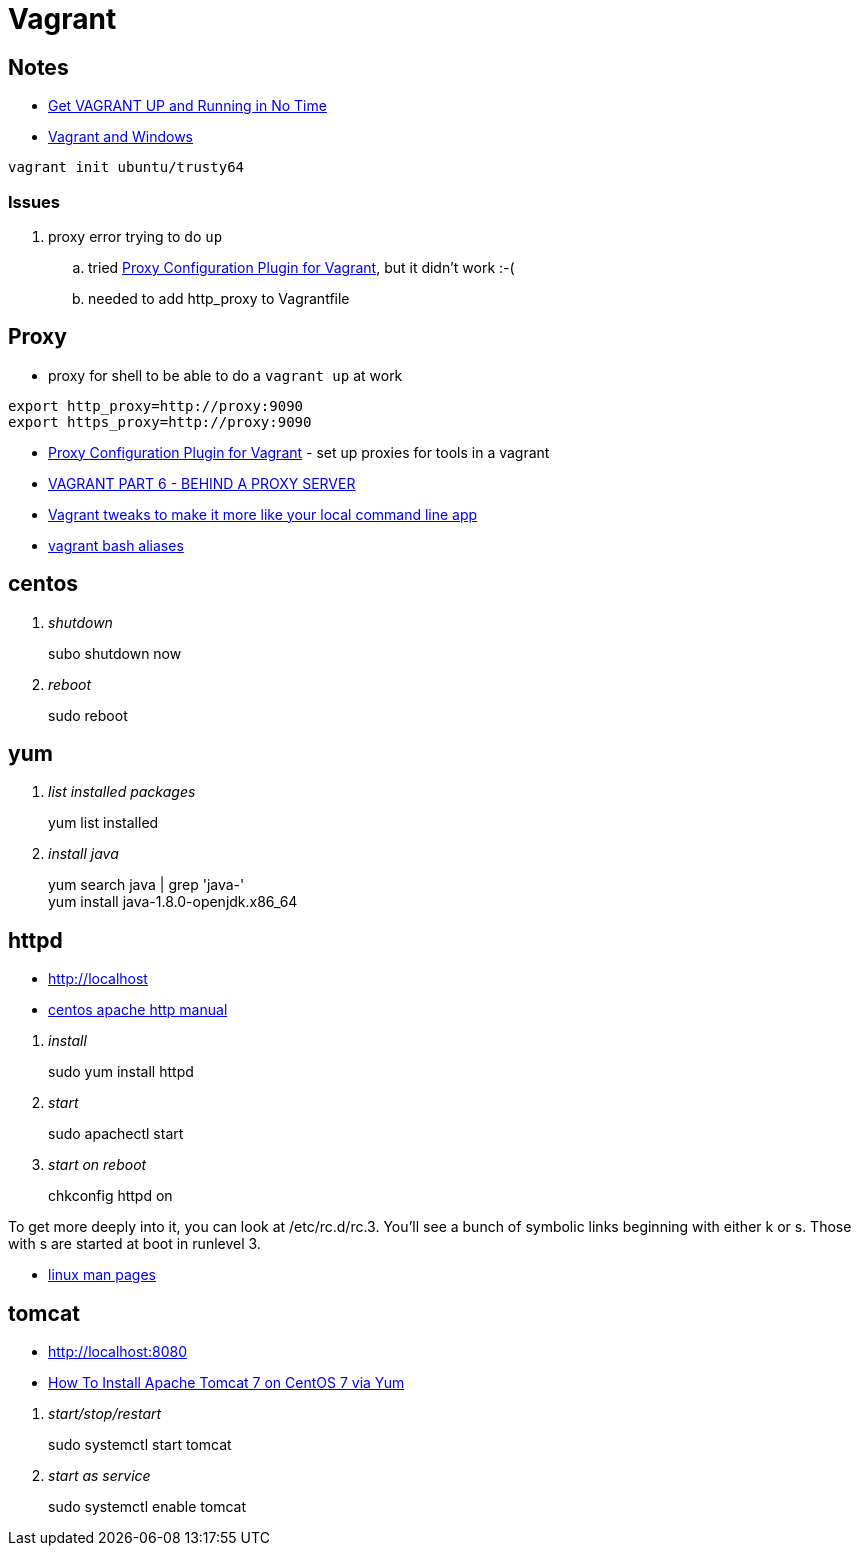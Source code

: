 = Vagrant

== Notes
* https://scotch.io/tutorials/get-vagrant-up-and-running-in-no-time[Get VAGRANT UP and Running in No Time]
* https://ttmm.io/tech/vagrant-windows/[Vagrant and Windows]

----
vagrant init ubuntu/trusty64
----

=== Issues
. proxy error trying to do `up`
.. tried http://tmatilai.github.io/vagrant-proxyconf/[Proxy Configuration Plugin for Vagrant], but it didn't work :-(
.. needed to add http_proxy to Vagrantfile


== Proxy
* proxy for shell to be able to do a `vagrant up` at work
----
export http_proxy=http://proxy:9090
export https_proxy=http://proxy:9090
----
* http://tmatilai.github.io/vagrant-proxyconf/[Proxy Configuration Plugin for Vagrant] - set up proxies for tools in a vagrant
* http://digitaldrummerj.me/vagrant-behind-proxy-server/[VAGRANT PART 6 - BEHIND A PROXY SERVER]
* https://coderwall.com/p/oooszg/vagrant-tweaks-to-make-it-more-like-your-local-command-line-app[Vagrant tweaks to make it more like your local command line app]
* https://gist.github.com/joseym/1857468[vagrant bash aliases]

== centos

[qanda]
shutdown::
subo shutdown now
reboot::
sudo  reboot

== yum

[qanda]
list installed packages::
yum list installed
install java::
yum search java | grep 'java-' +
yum install java-1.8.0-openjdk.x86_64

== httpd

* http://localhost
* https://www.centos.org/docs/5/html/Deployment_Guide-en-US/ch-httpd.html[centos apache http manual]

[qanda]
install::
  sudo yum install httpd
start::
  sudo apachectl start
start on reboot::
  chkconfig httpd on

To get more deeply into it, you can look at /etc/rc.d/rc.3. You'll see a bunch of symbolic links beginning with either k or s. Those with s are started at boot in runlevel 3.

* http://linux.die.net/man/[linux man pages]

== tomcat

* http://localhost:8080
* https://www.digitalocean.com/community/tutorials/how-to-install-apache-tomcat-7-on-centos-7-via-yum[How To Install Apache Tomcat 7 on CentOS 7 via Yum]

[qanda]
start/stop/restart::
sudo systemctl start tomcat
start as service::
sudo systemctl enable tomcat

